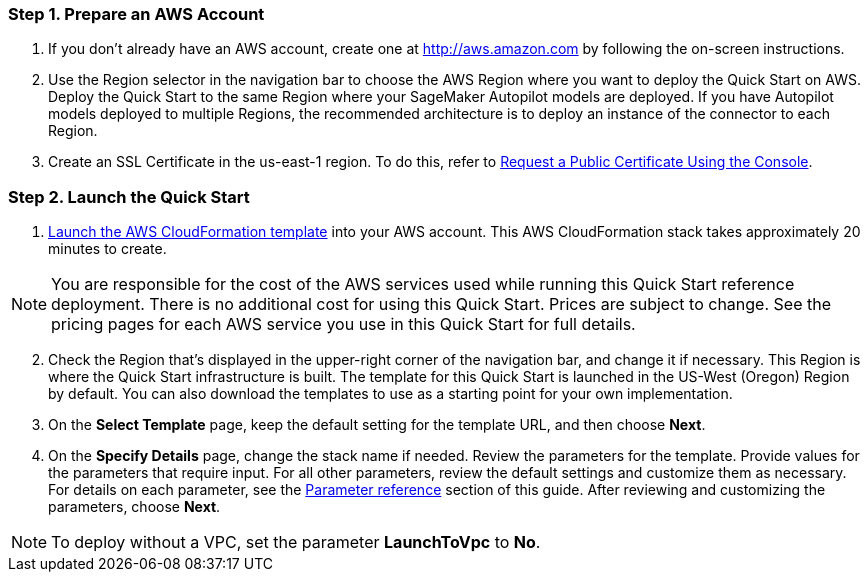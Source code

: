 
=== Step 1. Prepare an AWS Account

. If you don’t already have an AWS account, create one at http://aws.amazon.com by following the on-screen instructions. 

. Use the Region selector in the navigation bar to choose the AWS Region where you want to deploy the Quick Start on AWS. Deploy the Quick Start to the same Region where your SageMaker Autopilot models are deployed. If you have Autopilot models deployed to multiple Regions, the recommended architecture is to deploy an instance of the connector to each Region. 

. Create an SSL Certificate in the us-east-1 region. To do this, refer to https://docs.aws.amazon.com/acm/latest/userguide/gs-acm-request-public.html#request-public-console[Request a Public Certificate Using the Console]. 

=== Step 2. Launch the Quick Start

. https://...[Launch the AWS CloudFormation template] into your AWS account. This AWS CloudFormation stack takes approximately 20 minutes to create.

NOTE: You are responsible for the cost of the AWS services used while running this Quick Start reference deployment. There is no additional cost for using this Quick Start. Prices are subject to change. See the pricing pages for each AWS service you use in this Quick Start for full details.

:xrefstyle: short
[start=2]
. Check the Region that’s displayed in the upper-right corner of the navigation bar, and change it if necessary. This Region is where the Quick Start infrastructure is built. The template for this Quick Start is launched in the US-West (Oregon) Region by default. You can also download the templates to use as a starting point for your own implementation.
. On the *Select Template* page, keep the default setting for the template URL, and then choose *Next*.
. On the *Specify Details* page, change the stack name if needed. Review the parameters for the template. Provide values for the parameters that require input. For all other parameters, review the default settings and customize them as necessary. For details on each parameter, see the link:#_parameter_reference[Parameter reference] section of this guide. After reviewing and customizing the parameters, choose *Next*.

NOTE: To deploy without a VPC, set the parameter *LaunchToVpc* to *No*.